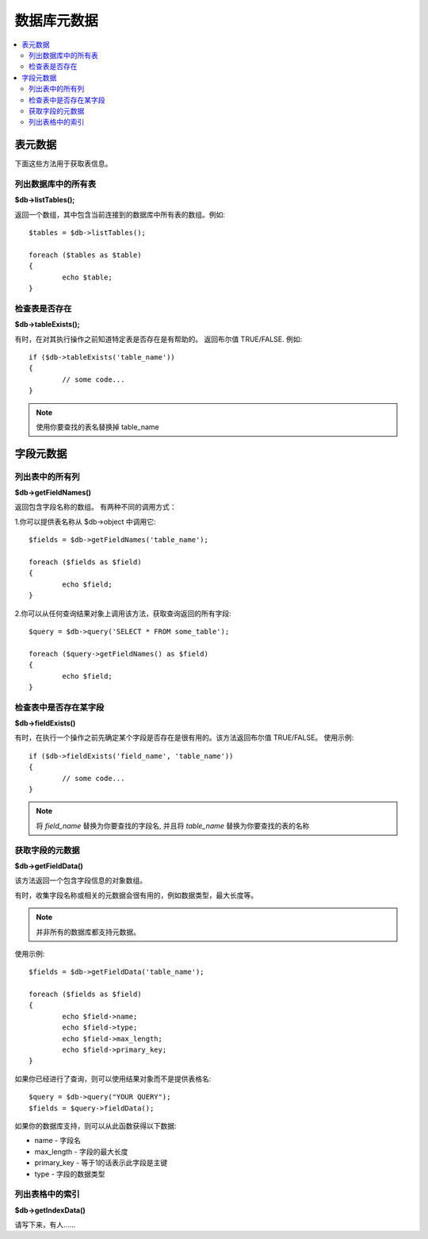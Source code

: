 #################
数据库元数据
#################

.. contents::
    :local:
    :depth: 2

**************
表元数据
**************

下面这些方法用于获取表信息。

列出数据库中的所有表
================================

**$db->listTables();**

返回一个数组，其中包含当前连接到的数据库中所有表的数组。例如::

	$tables = $db->listTables();

	foreach ($tables as $table)
	{
		echo $table;
	}

检查表是否存在
===========================

**$db->tableExists();**

有时，在对其执行操作之前知道特定表是否存在是有帮助的。
返回布尔值 TRUE/FALSE. 例如::

	if ($db->tableExists('table_name'))
	{
		// some code...
	}

.. note:: 使用你要查找的表名替换掉 table_name

**************
字段元数据
**************

列出表中的所有列
==========================

**$db->getFieldNames()**

返回包含字段名称的数组。 有两种不同的调用方式：

1.你可以提供表名称从 $db->object 中调用它::

	$fields = $db->getFieldNames('table_name');

	foreach ($fields as $field)
	{
		echo $field;
	}

2.你可以从任何查询结果对象上调用该方法，获取查询返回的所有字段::

	$query = $db->query('SELECT * FROM some_table');

	foreach ($query->getFieldNames() as $field)
	{
		echo $field;
	}

检查表中是否存在某字段 
==========================================

**$db->fieldExists()**

有时，在执行一个操作之前先确定某个字段是否存在是很有用的。该方法返回布尔值 TRUE/FALSE。
使用示例::

	if ($db->fieldExists('field_name', 'table_name'))
	{
		// some code...
	}

.. note:: 将 *field_name* 替换为你要查找的字段名, 并且将 *table_name* 替换为你要查找的表的名称

获取字段的元数据
=======================

**$db->getFieldData()**

该方法返回一个包含字段信息的对象数组。

有时，收集字段名称或相关的元数据会很有用的，例如数据类型，最大长度等。

.. note:: 并非所有的数据库都支持元数据。

使用示例::

	$fields = $db->getFieldData('table_name');

	foreach ($fields as $field)
	{
		echo $field->name;
		echo $field->type;
		echo $field->max_length;
		echo $field->primary_key;
	}

如果你已经进行了查询，则可以使用结果对象而不是提供表格名::

	$query = $db->query("YOUR QUERY");
	$fields = $query->fieldData();

如果你的数据库支持，则可以从此函数获得以下数据:

-  name - 字段名
-  max_length - 字段的最大长度
-  primary_key - 等于1的话表示此字段是主键
-  type - 字段的数据类型

列出表格中的索引
===========================

**$db->getIndexData()**

请写下来，有人……